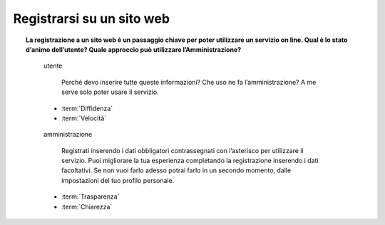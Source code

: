 Registrarsi su un sito web
==========================

.. topic:: La registrazione a un sito web è un passaggio chiave per poter utilizzare un servizio on line. Qual è lo stato d’animo dell’utente? Quale approccio può utilizzare l’Amministrazione?
   :class: question-and-answers
   
   
   .. pull-quote:: utente

      Perché devo inserire tutte queste informazioni? Che uso ne fa l’amministrazione? A me serve solo poter usare il servizio.

     - :term:`Diffidenza`
     - :term:`Velocità`


   .. pull-quote:: amministrazione

      Registrati inserendo i dati obbligatori contrassegnati con l’asterisco per utilizzare il servizio. 
      Puoi migliorare la tua esperienza completando la registrazione inserendo i dati facoltativi. 
      Se non vuoi farlo adesso potrai farlo in un secondo momento, dalle impostazioni del tuo profilo personale.

     - :term:`Trasparenza`
     - :term:`Chiarezza`


   .. glossary::

      Diffidenza
           L’utente  non capisce il perché di tanti campi da compilare

      Velocità
           L’utente ha bisogno un accesso rapido al servizio
           
      Trasparenza
           Spiega in parole semplici lo scopo dei dati richiesti

      Chiarezza
           Spiega l’utilità dei dati facoltativi e permetti di compilarli in un secondo momento
